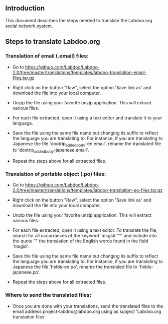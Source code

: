 ** Introduction

This document describes the steps needed to translate the Labdoo.org social network system.

** Steps to translate Labdoo.org

*** Translation of email (.email) files:

+ Go to https://github.com/Labdoo/Labdoo-2.0/tree/master/translations/templates/labdoo-translation-email-files.tar.gz

+ Right click on the button "Raw", select the option 'Save link as' and download the file into your local computer.

+ Unzip the file using your favorite unzip application. This will extract various files.

+ For each file extracted, open it using a text editor and translate it to your language. 

+ Save the file using the same file name but changing its suffix to reflect the language you are translating to. For instance, if you are translating to Japanese the file 'dootrip_added_body-en.email', rename the translated file to 'dootrip_added_body-japanese.email'. 

+ Repeat the steps above for all extracted files.

*** Translation of portable object (.po) files:

+ Go to https://github.com/Labdoo/Labdoo-2.0/tree/master/translations/templates/labdoo-translation-po-files.tar.gz

+ Right click on the button "Raw", select the option 'Save link as' and download the file into your local computer.

+ Unzip the file using your favorite unzip application. This will extract various files.

+ For each file extracted, open it using a text editor. To translate the file, search for all occurrances of the keyword 'msgstr ""' and include into the quote "" the translation of the English words found in the field 'msgid'.

+ Save the file using the same file name but changing its suffix to reflect the language you are translating to. For instance, if you are translating to Japanese the file 'fields-en.po', rename the translated file to 'fields-japanese.po'. 

+ Repeat the steps above for all extracted files.

*** Where to send the translated files:

+ Once you are done with your translations, send the translated files to the email address project-labdoo@labdoo.org using as subject 'Labdoo.org translation files'.

